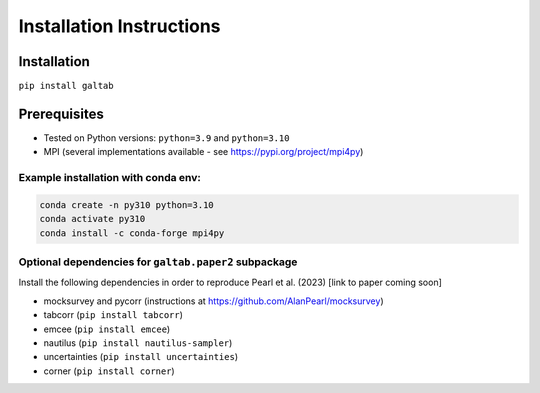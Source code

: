 Installation Instructions
=========================

Installation
------------
``pip install galtab``

Prerequisites
-------------
- Tested on Python versions: ``python=3.9`` and ``python=3.10``
- MPI (several implementations available - see https://pypi.org/project/mpi4py)

Example installation with conda env:
++++++++++++++++++++++++++++++++++++

.. code-block:: bash

    conda create -n py310 python=3.10
    conda activate py310
    conda install -c conda-forge mpi4py

Optional dependencies for ``galtab.paper2`` subpackage
++++++++++++++++++++++++++++++++++++++++++++++++++++++

Install the following dependencies in order to reproduce Pearl et al. (2023)
[link to paper coming soon]

- mocksurvey and pycorr (instructions at https://github.com/AlanPearl/mocksurvey)
- tabcorr (``pip install tabcorr``)
- emcee (``pip install emcee``)
- nautilus (``pip install nautilus-sampler``)
- uncertainties (``pip install uncertainties``)
- corner (``pip install corner``)